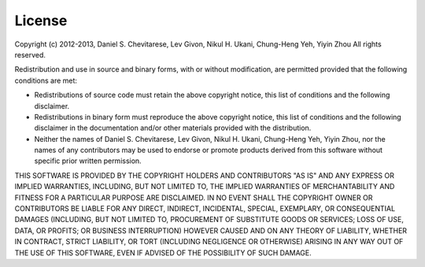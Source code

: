 .. -*- rst -*-

License
=======

Copyright (c) 2012-2013, 
Daniel S. Chevitarese, Lev Givon, Nikul H. Ukani, Chung-Heng Yeh, Yiyin Zhou
All rights reserved.

Redistribution and use in source and binary forms, with or without
modification, are permitted provided that the following conditions are
met:

* Redistributions of source code must retain the above copyright
  notice, this list of conditions and the following disclaimer.
* Redistributions in binary form must reproduce the above
  copyright notice, this list of conditions and the following
  disclaimer in the documentation and/or other materials provided
  with the distribution.
* Neither the names of Daniel S. Chevitarese, Lev Givon,
  Nikul H. Ukani, Chung-Heng Yeh, Yiyin Zhou, nor the names of any
  contributors may be used to endorse or promote products derived
  from this software without specific prior written permission.

THIS SOFTWARE IS PROVIDED BY THE COPYRIGHT HOLDERS AND CONTRIBUTORS
"AS IS" AND ANY EXPRESS OR IMPLIED WARRANTIES, INCLUDING, BUT NOT
LIMITED TO, THE IMPLIED WARRANTIES OF MERCHANTABILITY AND FITNESS FOR
A PARTICULAR PURPOSE ARE DISCLAIMED. IN NO EVENT SHALL THE COPYRIGHT
OWNER OR CONTRIBUTORS BE LIABLE FOR ANY DIRECT, INDIRECT, INCIDENTAL,
SPECIAL, EXEMPLARY, OR CONSEQUENTIAL DAMAGES (INCLUDING, BUT NOT
LIMITED TO, PROCUREMENT OF SUBSTITUTE GOODS OR SERVICES; LOSS OF USE,
DATA, OR PROFITS; OR BUSINESS INTERRUPTION) HOWEVER CAUSED AND ON ANY
THEORY OF LIABILITY, WHETHER IN CONTRACT, STRICT LIABILITY, OR TORT
(INCLUDING NEGLIGENCE OR OTHERWISE) ARISING IN ANY WAY OUT OF THE USE
OF THIS SOFTWARE, EVEN IF ADVISED OF THE POSSIBILITY OF SUCH DAMAGE.
